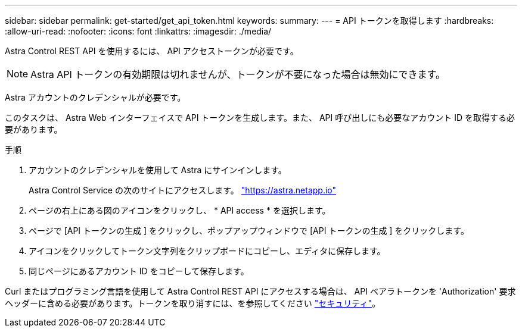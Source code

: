 ---
sidebar: sidebar 
permalink: get-started/get_api_token.html 
keywords:  
summary:  
---
= API トークンを取得します
:hardbreaks:
:allow-uri-read: 
:nofooter: 
:icons: font
:linkattrs: 
:imagesdir: ./media/


[role="lead"]
Astra Control REST API を使用するには、 API アクセストークンが必要です。


NOTE: Astra API トークンの有効期限は切れませんが、トークンが不要になった場合は無効にできます。

Astra アカウントのクレデンシャルが必要です。

このタスクは、 Astra Web インターフェイスで API トークンを生成します。また、 API 呼び出しにも必要なアカウント ID を取得する必要があります。

.手順
. アカウントのクレデンシャルを使用して Astra にサインインします。
+
Astra Control Service の次のサイトにアクセスします。 https://astra.netapp.io/["https://astra.netapp.io"^]

. ページの右上にある図のアイコンをクリックし、 * API access * を選択します。
. ページで [API トークンの生成 ] をクリックし、ポップアップウィンドウで [API トークンの生成 ] をクリックします。
. アイコンをクリックしてトークン文字列をクリップボードにコピーし、エディタに保存します。
. 同じページにあるアカウント ID をコピーして保存します。


Curl またはプログラミング言語を使用して Astra Control REST API にアクセスする場合は、 API ベアラトークンを 'Authorization' 要求ヘッダーに含める必要があります。トークンを取り消すには、を参照してください link:../additional/security.html["セキュリティ"]。

